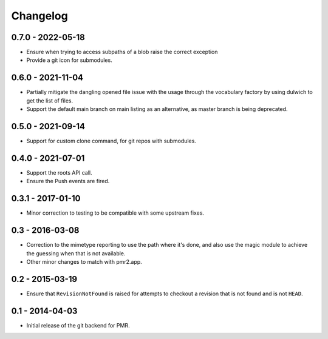 Changelog
=========

0.7.0 - 2022-05-18
------------------

* Ensure when trying to access subpaths of a blob raise the correct
  exception
* Provide a git icon for submodules.

0.6.0 - 2021-11-04
------------------

* Partially mitigate the dangling opened file issue with the usage
  through the vocabulary factory by using dulwich to get the list of
  files.
* Support the default main branch on main listing as an alternative, as
  master branch is being deprecated.

0.5.0 - 2021-09-14
------------------

* Support for custom clone command, for git repos with submodules.

0.4.0 - 2021-07-01
------------------

* Support the roots API call.
* Ensure the Push events are fired.

0.3.1 - 2017-01-10
------------------

* Minor correction to testing to be compatible with some upstream fixes.

0.3 - 2016-03-08
----------------

* Correction to the mimetype reporting to use the path where it's done,
  and also use the magic module to achieve the guessing when that is not
  available.
* Other minor changes to match with pmr2.app.

0.2 - 2015-03-19
----------------

* Ensure that ``RevisionNotFound`` is raised for attempts to checkout a
  revision that is not found and is not ``HEAD``.

0.1 - 2014-04-03
----------------

* Initial release of the git backend for PMR.


